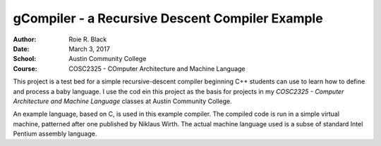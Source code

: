 gCompiler - a Recursive Descent Compiler Example
################################################

:Author: Roie R. Black
:Date: March 3, 2017
:School: Austin Community College
:Course: COSC2325 - COmputer Architecture and Machine Language

..  image:: https://travis-ci.org/rblack42/gCompiler.svg?branch=master

This project is a test bed for a simple recursive-descent compiler beginning
C++ students can use to learn how to define and process a baby language. I use
the cod ein this project as the basis for projects in my *COSC2325 - Computer
Architecture and Machine Language* classes at Austin Community College.

An example language, based on C, is used in this example compiler. The compiled
code is run in a simple virtual machine, patterned after one published by
Niklaus Wirth. The actual machine language used is a subse of standard Intel
Pentium assembly language.


